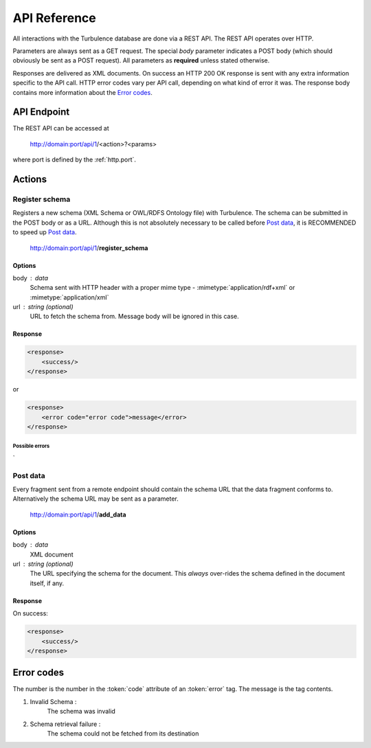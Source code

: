 API Reference
=============

All interactions with the Turbulence database are done via a REST API. The REST
API operates over HTTP.

Parameters are always sent as a GET request. The special `body` parameter
indicates a POST body (which should obviously be sent as a POST request). All
parameters as **required** unless stated otherwise.

Responses are delivered as XML documents. On success an HTTP 200 OK response is
sent with any extra information specific to the API call. HTTP error codes vary
per API call, depending on what kind of error it was. The response body
contains more information about the `Error codes`_.

API Endpoint
------------

.. |endpoint| replace:: http://domain:port/api/1

The REST API can be accessed at

    |endpoint|/<action>?<params>

where port is defined by the :ref:`http.port`.

Actions
-------

Register schema
^^^^^^^^^^^^^^^

Registers a new schema (XML Schema or OWL/RDFS Ontology file) with Turbulence.
The schema can be submitted in the POST body or as a URL. Although this is not
absolutely necessary to be called before `Post data`_, it is RECOMMENDED to
speed up `Post data`_.

    |endpoint|/**register_schema**

Options
~~~~~~~

body : data
    Schema sent with HTTP header with a proper mime type
    - :mimetype:`application/rdf+xml` or :mimetype:`application/xml`

url : string (optional)
    URL to fetch the schema from. Message body will be ignored in this case.

Response
~~~~~~~~

.. code-block:: xml

    <response>
        <success/>
    </response>

or

.. code-block:: xml

    <response>
        <error code="error code">message</error>
    </response>

Possible errors
"""""""""""""""

`

Post data
^^^^^^^^^

Every fragment sent from a remote endpoint should contain the schema URL that
the data fragment conforms to. Alternatively the schema URL may be sent as
a parameter.

    |endpoint|/**add_data**

Options
~~~~~~~

body : data
    XML document

url : string (optional)
    The URL specifying the schema for the document. This *always* over-rides the
    schema defined in the document itself, if any.

Response
~~~~~~~~

On success:

.. code-block:: xml

    <response>
        <success/>
    </response>

Error codes
-----------

The number is the number in the :token:`code` attribute of an :token:`error`
tag. The message is the tag contents.

1. Invalid Schema :
    The schema was invalid

2. Schema retrieval failure :
    The schema could not be fetched from its destination
